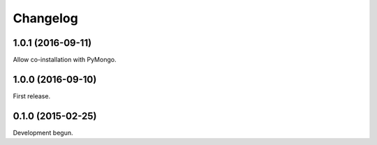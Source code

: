 .. :changelog:

Changelog
=========

1.0.1 (2016-09-11)
------------------

Allow co-installation with PyMongo.

1.0.0 (2016-09-10)
------------------

First release.

0.1.0 (2015-02-25)
------------------

Development begun.
